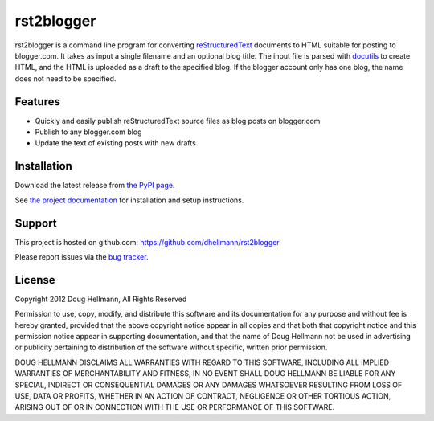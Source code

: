 .. -*- mode: rst -*-

=============
 rst2blogger
=============

rst2blogger is a command line program for converting reStructuredText_
documents to HTML suitable for posting to blogger.com.  It takes as
input a single filename and an optional blog title. The input file is
parsed with docutils_ to create HTML, and the HTML is uploaded as a
draft to the specified blog.  If the blogger account only has one
blog, the name does not need to be specified.

.. _reStructuredText: http://docutils.sourceforge.net/rst.html

.. _docutils: http://docutils.sourceforge.net/

Features
========

* Quickly and easily publish reStructuredText source files as blog posts on blogger.com
* Publish to any blogger.com blog
* Update the text of existing posts with new drafts

Installation
============

Download the latest release from `the PyPI page`_.

See `the project documentation`_ for installation and setup instructions.

.. _the project documentation: http://www.doughellmann.com/docs/rst2blogger/

.. _the PyPI page: http://pypi.python.org/pypi/rst2blogger

Support
=======

This project is hosted on github.com: https://github.com/dhellmann/rst2blogger

Please report issues via the `bug tracker`_.

.. _bug tracker: https://github.com/dhellmann/rst2blogger/issues

License
=======

Copyright 2012 Doug Hellmann, All Rights Reserved

Permission to use, copy, modify, and distribute this software and its
documentation for any purpose and without fee is hereby granted,
provided that the above copyright notice appear in all copies and that
both that copyright notice and this permission notice appear in
supporting documentation, and that the name of Doug Hellmann not be
used in advertising or publicity pertaining to distribution of the
software without specific, written prior permission.

DOUG HELLMANN DISCLAIMS ALL WARRANTIES WITH REGARD TO THIS SOFTWARE,
INCLUDING ALL IMPLIED WARRANTIES OF MERCHANTABILITY AND FITNESS, IN NO
EVENT SHALL DOUG HELLMANN BE LIABLE FOR ANY SPECIAL, INDIRECT OR
CONSEQUENTIAL DAMAGES OR ANY DAMAGES WHATSOEVER RESULTING FROM LOSS OF
USE, DATA OR PROFITS, WHETHER IN AN ACTION OF CONTRACT, NEGLIGENCE OR
OTHER TORTIOUS ACTION, ARISING OUT OF OR IN CONNECTION WITH THE USE OR
PERFORMANCE OF THIS SOFTWARE.

